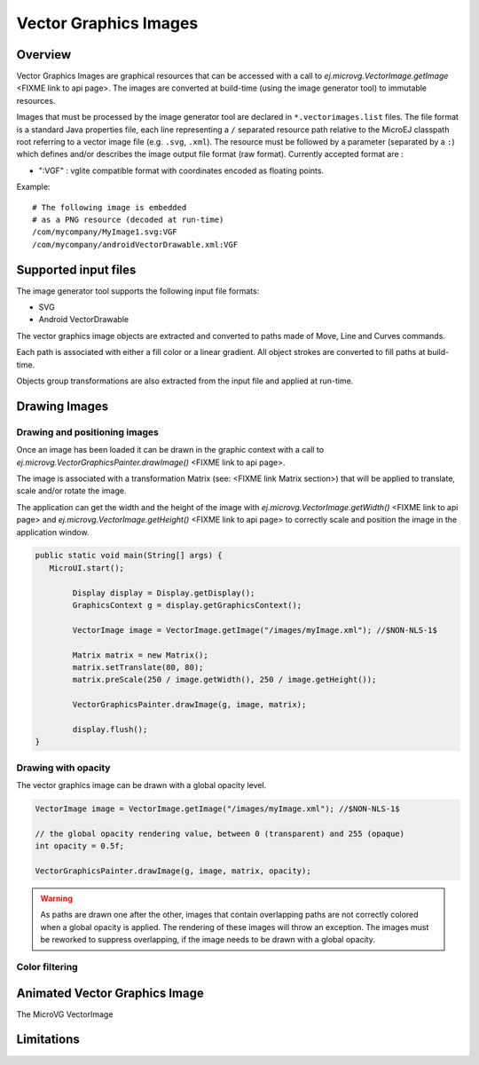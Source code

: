 Vector Graphics Images
======================

Overview
--------

Vector Graphics Images are graphical resources that can be accessed with a call to `ej.microvg.VectorImage.getImage` <FIXME link to api page>.
The images are converted at build-time (using the image generator tool) to immutable resources.

Images that must be processed by the image generator tool are declared
in ``*.vectorimages.list`` files. 
The file format is a standard Java properties file, each line representing a ``/`` separated
resource path relative to the MicroEJ classpath root referring to a
vector image file (e.g. ``.svg``, ``.xml``). The resource must be
followed by a parameter (separated by a ``:``) which defines
and/or describes the image output file format (raw format).
Currently accepted format are : 

- ":VGF" : vglite compatible format with coordinates encoded as floating points.

Example:

::

   # The following image is embedded 
   # as a PNG resource (decoded at run-time)
   /com/mycompany/MyImage1.svg:VGF
   /com/mycompany/androidVectorDrawable.xml:VGF

Supported input files
---------------------

The image generator tool supports the following input file formats:

-  SVG 
-  Android VectorDrawable

The vector graphics image objects are extracted and converted to paths made of Move, Line and Curves commands. 

Each path is associated with either a fill color or a linear gradient. All object strokes are converted to fill paths
at build-time.

Objects group transformations are also extracted from the input file and applied at run-time.


Drawing Images
---------------

Drawing and positioning images
~~~~~~~~~~~~~~~~~~~~~~~~~~~~~~

Once an image has been loaded it can be drawn in the graphic context with a call to 
`ej.microvg.VectorGraphicsPainter.drawImage()` <FIXME link to api page>.

The image is associated with a transformation Matrix (see: <FIXME link Matrix section>) that
will be applied to translate, scale and/or rotate the image. 

The application can get the width and the height of the image with `ej.microvg.VectorImage.getWidth()` <FIXME link to api page> 
and `ej.microvg.VectorImage.getHeight()` <FIXME link to api page> to correctly scale and position the image in the application 
window.

.. code-block:: java

   public static void main(String[] args) {
      MicroUI.start();

	   Display display = Display.getDisplay();
	   GraphicsContext g = display.getGraphicsContext();

	   VectorImage image = VectorImage.getImage("/images/myImage.xml"); //$NON-NLS-1$

	   Matrix matrix = new Matrix();
	   matrix.setTranslate(80, 80);
	   matrix.preScale(250 / image.getWidth(), 250 / image.getHeight());

	   VectorGraphicsPainter.drawImage(g, image, matrix);

	   display.flush();
   }

Drawing with opacity
~~~~~~~~~~~~~~~~~~~~

The vector graphics image can be drawn with a global opacity level. 

.. code-block:: java

   VectorImage image = VectorImage.getImage("/images/myImage.xml"); //$NON-NLS-1$

   // the global opacity rendering value, between 0 (transparent) and 255 (opaque)
   int opacity = 0.5f;

   VectorGraphicsPainter.drawImage(g, image, matrix, opacity);

.. warning:: As paths are drawn one after the other, images that contain overlapping paths are not correctly 
   colored when a global opacity is applied. The rendering of these images will throw an exception. The images must
   be reworked to suppress overlapping, if the image needs to be drawn with a global opacity.

Color filtering
~~~~~~~~~~~~~~~



Animated Vector Graphics Image
------------------------------

The MicroVG VectorImage



Limitations
-----------


..
   | Copyright 2008-2022, MicroEJ Corp. Content in this space is free 
   for read and redistribute. Except if otherwise stated, modification 
   is subject to MicroEJ Corp prior approval.
   | MicroEJ is a trademark of MicroEJ Corp. All other trademarks and 
   copyrights are the property of their respective owners.